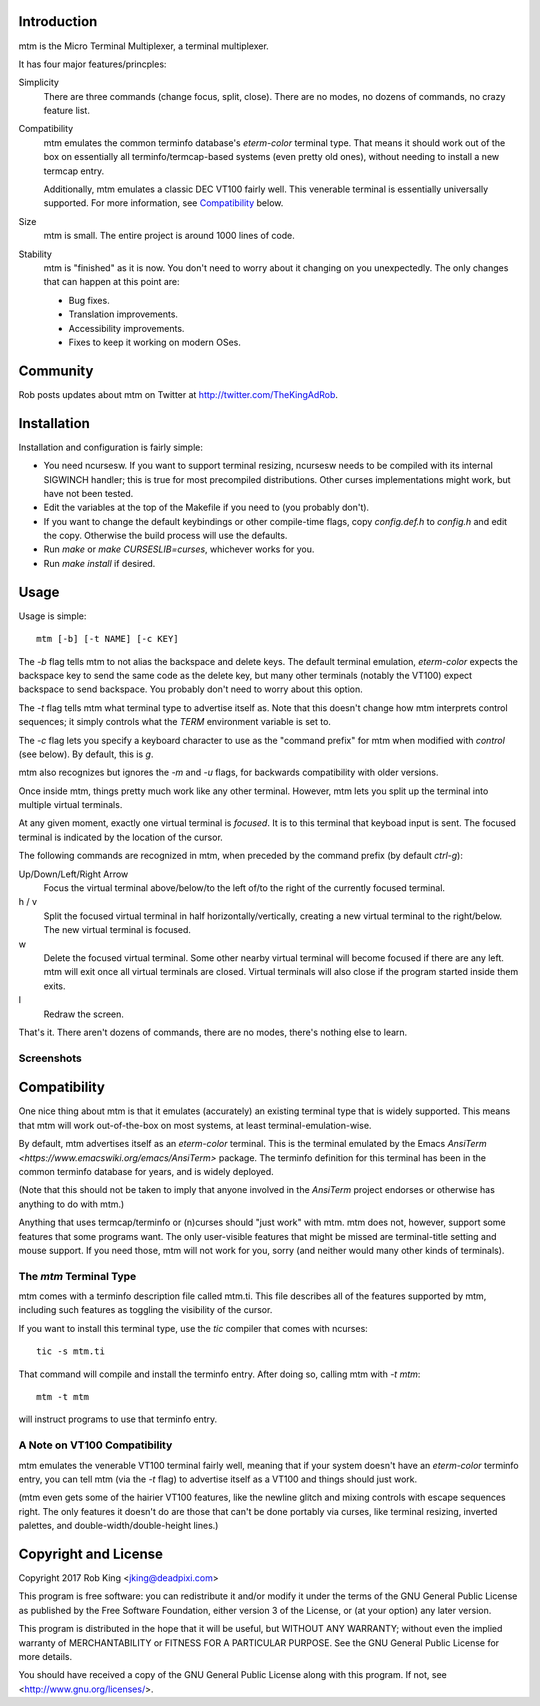 Introduction
============

mtm is the Micro Terminal Multiplexer, a terminal multiplexer.

It has four major features/princples:

Simplicity
    There are three commands (change focus, split, close).  There are no
    modes, no dozens of commands, no crazy feature list.

Compatibility
    mtm emulates the common terminfo database's `eterm-color` terminal type.
    That means it should work out of the box on essentially all
    terminfo/termcap-based systems (even pretty old ones), without needing
    to install a new termcap entry.

    Additionally, mtm emulates a classic DEC VT100 fairly well.
    This venerable terminal is essentially universally supported.
    For more information, see `Compatibility`_ below.

Size
    mtm is small.
    The entire project is around 1000 lines of code.

Stability
    mtm is "finished" as it is now.
    You don't need to worry about it changing on you unexpectedly.
    The only changes that can happen at this point are:

    - Bug fixes.
    - Translation improvements.
    - Accessibility improvements.
    - Fixes to keep it working on modern OSes.

.. _`available separately`: https://github.com/deadpixi/libtmt

Community
=========

Rob posts updates about mtm on Twitter at http://twitter.com/TheKingAdRob.

Installation
============
Installation and configuration is fairly simple:

- You need ncursesw.
  If you want to support terminal resizing, ncursesw needs to be
  compiled with its internal SIGWINCH handler; this is true for most
  precompiled distributions.  Other curses implementations might work,
  but have not been tested.
- Edit the variables at the top of the Makefile if you need to
  (you probably don't).
- If you want to change the default keybindings or other compile-time flags,
  copy `config.def.h` to `config.h` and edit the copy. Otherwise the build
  process will use the defaults.
- Run `make` or `make CURSESLIB=curses`, whichever works for you.
- Run `make install` if desired.

Usage
=====

Usage is simple::

    mtm [-b] [-t NAME] [-c KEY]

The `-b` flag tells mtm to not alias the backspace and delete keys.
The default terminal emulation, `eterm-color` expects the backspace
key to send the same code as the delete key, but many other terminals
(notably the VT100) expect backspace to send backspace. You probably
don't need to worry about this option.

The `-t` flag tells mtm what terminal type to advertise itself as.
Note that this doesn't change how mtm interprets control sequences;
it simply controls what the `TERM` environment variable is set to.

The `-c` flag lets you specify a keyboard character to use as the "command
prefix" for mtm when modified with *control* (see below).  By default,
this is `g`.

mtm also recognizes but ignores the `-m` and `-u` flags, for backwards
compatibility with older versions.

Once inside mtm, things pretty much work like any other terminal.  However,
mtm lets you split up the terminal into multiple virtual terminals.

At any given moment, exactly one virtual terminal is *focused*.  It is
to this terminal that keyboad input is sent.  The focused terminal is
indicated by the location of the cursor.

The following commands are recognized in mtm, when preceded by the command
prefix (by default *ctrl-g*):

Up/Down/Left/Right Arrow
    Focus the virtual terminal above/below/to the left of/to the right of
    the currently focused terminal.

h / v
    Split the focused virtual terminal in half horizontally/vertically,
    creating a new virtual terminal to the right/below.  The new virtual
    terminal is focused.

w
    Delete the focused virtual terminal.  Some other nearby virtual
    terminal will become focused if there are any left.  mtm will exit
    once all virtual terminals are closed.  Virtual terminals will also
    close if the program started inside them exits.

l
    Redraw the screen.

That's it.  There aren't dozens of commands, there are no modes, there's
nothing else to learn.

Screenshots
-----------

.. image:: screenshot.png
.. image:: screenshot2.png
.. image:: screenshot3.png
.. image:: screenshot4.png

Compatibility
=============
One nice thing about mtm is that it emulates (accurately) an existing
terminal type that is widely supported.  This means that mtm will work
out-of-the-box on most systems, at least terminal-emulation-wise.

By default, mtm advertises itself as an `eterm-color` terminal.
This is the terminal emulated by the Emacs
`AnsiTerm <https://www.emacswiki.org/emacs/AnsiTerm>` package.
The terminfo definition for this terminal has been in the common
terminfo database for years, and is widely deployed.

(Note that this should not be taken to imply that anyone involved in the
`AnsiTerm` project endorses or otherwise has anything to do with mtm.)

Anything that uses termcap/terminfo or (n)curses should "just work" with mtm.
mtm does not, however, support some features that some programs want. The
only user-visible features that might be missed are terminal-title setting
and mouse support.  If you need those, mtm will not work for you, sorry
(and neither would many other kinds of terminals).

The `mtm` Terminal Type
-----------------------
mtm comes with a terminfo description file called mtm.ti.
This file describes all of the features supported by mtm, including such
features as toggling the visibility of the cursor.

If you want to install this terminal type, use the `tic` compiler that comes
with ncurses::

    tic -s mtm.ti

That command will compile and install the terminfo entry.
After doing so, calling mtm with `-t mtm`::

    mtm -t mtm

will instruct programs to use that terminfo entry.

A Note on VT100 Compatibility
-----------------------------
mtm emulates the venerable VT100 terminal fairly well,
meaning that if your system doesn't have an `eterm-color`
terminfo entry, you can tell mtm (via the `-t` flag) to
advertise itself as a VT100 and things should just work.

(mtm even gets some of the hairier VT100 features, like the newline glitch and
mixing controls with escape sequences right. The only features it doesn't do
are those that can't be done portably via curses, like terminal resizing,
inverted palettes, and double-width/double-height lines.)

Copyright and License
=====================

Copyright 2017 Rob King <jking@deadpixi.com>

This program is free software: you can redistribute it and/or modify
it under the terms of the GNU General Public License as published by
the Free Software Foundation, either version 3 of the License, or
(at your option) any later version.

This program is distributed in the hope that it will be useful,
but WITHOUT ANY WARRANTY; without even the implied warranty of
MERCHANTABILITY or FITNESS FOR A PARTICULAR PURPOSE.  See the
GNU General Public License for more details.

You should have received a copy of the GNU General Public License
along with this program.  If not, see <http://www.gnu.org/licenses/>.

